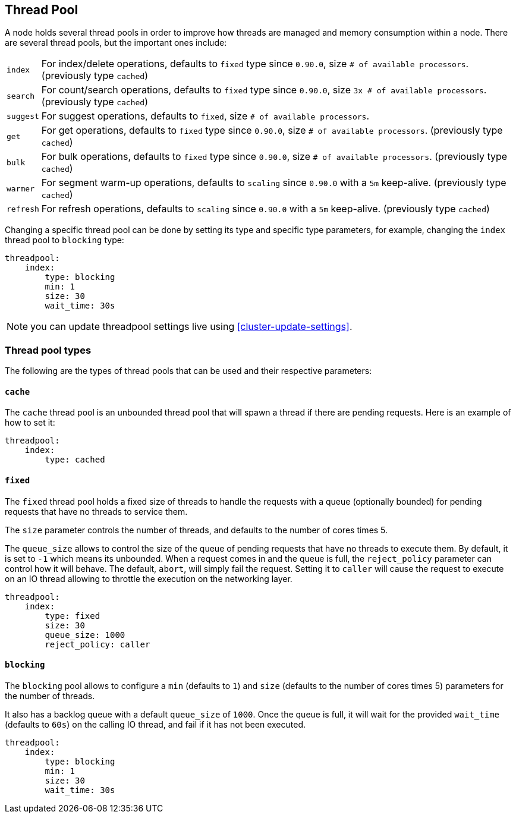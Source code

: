 [[modules-threadpool]]
== Thread Pool

A node holds several thread pools in order to improve how threads are
managed and memory consumption within a node. There are several thread
pools, but the important ones include:

[horizontal]
`index`:: 
    For index/delete operations, defaults to `fixed` type since
    `0.90.0`, size `# of available processors`. (previously type `cached`)

`search`:: 
    For count/search operations, defaults to `fixed` type since
    `0.90.0`, size `3x # of available processors`. (previously type
    `cached`)

`suggest`::
    For suggest operations, defaults to `fixed`,
    size `# of available processors`.

`get`:: 
    For get operations, defaults to `fixed` type since `0.90.0`,
    size `# of available processors`. (previously type `cached`)

`bulk`:: 
    For bulk operations, defaults to `fixed` type since `0.90.0`,
    size `# of available processors`. (previously type `cached`)

`warmer`:: 
    For segment warm-up operations, defaults to `scaling` since
    `0.90.0` with a `5m` keep-alive. (previously type `cached`)

`refresh`:: 
    For refresh operations, defaults to `scaling` since
    `0.90.0` with a `5m` keep-alive. (previously type `cached`)

Changing a specific thread pool can be done by setting its type and
specific type parameters, for example, changing the `index` thread pool
to `blocking` type:

[source,js]
--------------------------------------------------
threadpool:
    index:
        type: blocking
        min: 1
        size: 30
        wait_time: 30s
--------------------------------------------------

NOTE: you can update threadpool settings live using
      <<cluster-update-settings>>.


[float]
=== Thread pool types

The following are the types of thread pools that can be used and their
respective parameters:

[float]
==== `cache`

The `cache` thread pool is an unbounded thread pool that will spawn a
thread if there are pending requests. Here is an example of how to set
it:

[source,js]
--------------------------------------------------
threadpool:
    index:
        type: cached
--------------------------------------------------

[float]
==== `fixed`

The `fixed` thread pool holds a fixed size of threads to handle the
requests with a queue (optionally bounded) for pending requests that
have no threads to service them.

The `size` parameter controls the number of threads, and defaults to the
number of cores times 5.

The `queue_size` allows to control the size of the queue of pending
requests that have no threads to execute them. By default, it is set to
`-1` which means its unbounded. When a request comes in and the queue is
full, the `reject_policy` parameter can control how it will behave. The
default, `abort`, will simply fail the request. Setting it to `caller`
will cause the request to execute on an IO thread allowing to throttle
the execution on the networking layer.

[source,js]
--------------------------------------------------
threadpool:
    index:
        type: fixed
        size: 30
        queue_size: 1000
        reject_policy: caller
--------------------------------------------------

[float]
==== `blocking`

The `blocking` pool allows to configure a `min` (defaults to `1`) and
`size` (defaults to the number of cores times 5) parameters for the
number of threads.

It also has a backlog queue with a default `queue_size` of `1000`. Once
the queue is full, it will wait for the provided `wait_time` (defaults
to `60s`) on the calling IO thread, and fail if it has not been
executed.

[source,js]
--------------------------------------------------
threadpool:
    index:
        type: blocking
        min: 1
        size: 30
        wait_time: 30s
--------------------------------------------------
